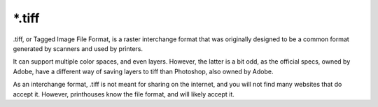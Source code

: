 .. meta::
   :description lang=en:
        The Tagged Image file format in Krita.

.. metadata-placeholder

   :authors: - Wolthera van Hövell tot Westerflier <griffinvalley@gmail.com>
   :license: GNU free documentation license 1.3 or later.

.. _file_tif:
.. _file_tiff:

=======
\*.tiff
=======

.tiff, or Tagged Image File Format, is a raster interchange format that was originally designed to be a common format generated by scanners and used by printers.

It can support multiple color spaces, and even layers. However, the latter is a bit odd, as the official specs, owned by Adobe, have a different way of saving layers to tiff than Photoshop, also owned by Adobe.

As an interchange format, .tiff is not meant for sharing on the internet, and you will not find many websites that do accept it. However, printhouses know the file format, and will likely accept it.
